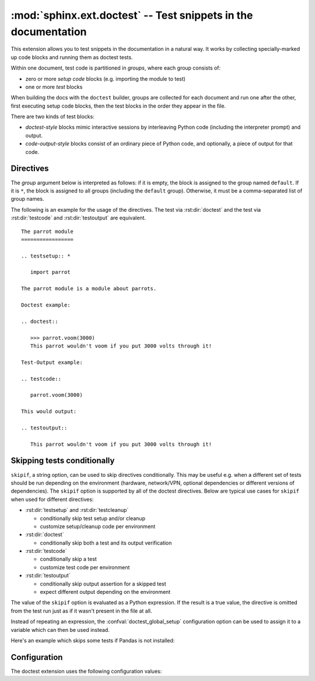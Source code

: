 .. highlight:: rest

:mod:`sphinx.ext.doctest` -- Test snippets in the documentation
===============================================================

.. module:: sphinx.ext.doctest
   :synopsis: Test snippets in the documentation.

.. index:: pair: automatic; testing
           single: doctest
           pair: testing; snippets


This extension allows you to test snippets in the documentation in a natural
way.  It works by collecting specially-marked up code blocks and running them as
doctest tests.

Within one document, test code is partitioned in *groups*, where each group
consists of:

* zero or more *setup code* blocks (e.g. importing the module to test)
* one or more *test* blocks

When building the docs with the ``doctest`` builder, groups are collected for
each document and run one after the other, first executing setup code blocks,
then the test blocks in the order they appear in the file.

There are two kinds of test blocks:

* *doctest-style* blocks mimic interactive sessions by interleaving Python code
  (including the interpreter prompt) and output.

* *code-output-style* blocks consist of an ordinary piece of Python code, and
  optionally, a piece of output for that code.


Directives
----------

The *group* argument below is interpreted as follows: if it is empty, the block
is assigned to the group named ``default``.  If it is ``*``, the block is
assigned to all groups (including the ``default`` group).  Otherwise, it must be
a comma-separated list of group names.

.. rst:directive:: .. testsetup:: [group]

   A setup code block.  This code is not shown in the output for other builders,
   but executed before the doctests of the group(s) it belongs to.


.. rst:directive:: .. testcleanup:: [group]

   A cleanup code block.  This code is not shown in the output for other
   builders, but executed after the doctests of the group(s) it belongs to.

   .. versionadded:: 1.1


.. rst:directive:: .. doctest:: [group]

   A doctest-style code block.  You can use standard :mod:`doctest` flags for
   controlling how actual output is compared with what you give as output.  The
   default set of flags is specified by the :confval:`doctest_default_flags`
   configuration variable.

   This directive supports three options:

   * ``hide``, a flag option, hides the doctest block in other builders.  By
     default it is shown as a highlighted doctest block.

   * ``options``, a string option, can be used to give a comma-separated list of
     doctest flags that apply to each example in the tests.  (You still can give
     explicit flags per example, with doctest comments, but they will show up in
     other builders too.)

   * ``pyversion``, a string option, can be used to specify the required Python
     version for the example to be tested. For instance, in the following case
     the example will be tested only for Python versions greather than 3.3::

         .. doctest::
            :pyversion: > 3.3

     The following operands are supported:

     * ``~=``: Compatible release clause
     * ``==``: Version matching clause
     * ``!=``: Version exclusion clause
     * ``<=``, ``>=``: Inclusive ordered comparison clause
     * ``<``, ``>``: Exclusive ordered comparison clause
     * ``===``: Arbitrary equality clause.

     ``pyversion`` option is followed `PEP-440: Version Specifiers
     <https://www.python.org/dev/peps/pep-0440/#version-specifiers>`__.

     .. versionadded:: 1.6

     .. versionchanged:: 1.7

        Supported PEP-440 operands and notations

   Note that like with standard doctests, you have to use ``<BLANKLINE>`` to
   signal a blank line in the expected output.  The ``<BLANKLINE>`` is removed
   when building presentation output (HTML, LaTeX etc.).

   Also, you can give inline doctest options, like in doctest::

      >>> datetime.date.now()   # doctest: +SKIP
      datetime.date(2008, 1, 1)

   They will be respected when the test is run, but stripped from presentation
   output.


.. rst:directive:: .. testcode:: [group]

   A code block for a code-output-style test.

   This directive supports one option:

   * ``hide``, a flag option, hides the code block in other builders.  By
     default it is shown as a highlighted code block.

   .. note::

      Code in a ``testcode`` block is always executed all at once, no matter how
      many statements it contains.  Therefore, output will *not* be generated
      for bare expressions -- use ``print``.  Example::

          .. testcode::

             1+1        # this will give no output!
             print 2+2  # this will give output

          .. testoutput::

             4

      Also, please be aware that since the doctest module does not support
      mixing regular output and an exception message in the same snippet, this
      applies to testcode/testoutput as well.


.. rst:directive:: .. testoutput:: [group]

   The corresponding output, or the exception message, for the last
   :rst:dir:`testcode` block.

   This directive supports two options:

   * ``hide``, a flag option, hides the output block in other builders.  By
     default it is shown as a literal block without highlighting.

   * ``options``, a string option, can be used to give doctest flags
     (comma-separated) just like in normal doctest blocks.

   Example::

      .. testcode::

         print 'Output     text.'

      .. testoutput::
         :hide:
         :options: -ELLIPSIS, +NORMALIZE_WHITESPACE

         Output text.

The following is an example for the usage of the directives.  The test via
:rst:dir:`doctest` and the test via :rst:dir:`testcode` and
:rst:dir:`testoutput` are equivalent. ::

   The parrot module
   =================

   .. testsetup:: *

      import parrot

   The parrot module is a module about parrots.

   Doctest example:

   .. doctest::

      >>> parrot.voom(3000)
      This parrot wouldn't voom if you put 3000 volts through it!

   Test-Output example:

   .. testcode::

      parrot.voom(3000)

   This would output:

   .. testoutput::

      This parrot wouldn't voom if you put 3000 volts through it!


Skipping tests conditionally
----------------------------

``skipif``, a string option, can be used to skip directives conditionally. This
may be useful e.g. when a different set of tests should be run depending on the
environment (hardware, network/VPN, optional dependencies or different versions
of dependencies). The ``skipif`` option is supported by all of the doctest
directives. Below are typical use cases for ``skipif`` when used for different
directives:

- :rst:dir:`testsetup` and :rst:dir:`testcleanup`

  - conditionally skip test setup and/or cleanup
  - customize setup/cleanup code per environment

- :rst:dir:`doctest`

  - conditionally skip both a test and its output verification

- :rst:dir:`testcode`

  - conditionally skip a test
  - customize test code per environment

- :rst:dir:`testoutput`

  - conditionally skip output assertion for a skipped test
  - expect different output depending on the environment

The value of the ``skipif`` option is evaluated as a Python expression. If the
result is a true value, the directive is omitted from the test run just as if
it wasn't present in the file at all.

Instead of repeating an expression, the :confval:`doctest_global_setup`
configuration option can be used to assign it to a variable which can then be
used instead.

Here's an example which skips some tests if Pandas is not installed:

.. code-block:: py
   :caption: conf.py

   extensions = ['sphinx.ext.doctest']
   doctest_global_setup = '''
   try:
       import pandas as pd
   except ImportError:
       pd = None
   '''

.. code-block:: rst
   :caption: contents.rst

   .. testsetup::
      :skipif: pd is None

      data = pd.Series([42])

   .. doctest::
      :skipif: pd is None

      >>> data.iloc[0]
      42

   .. testcode::
      :skipif: pd is None

      print(data.iloc[-1])

   .. testoutput::
      :skipif: pd is None

      42


Configuration
-------------

The doctest extension uses the following configuration values:

.. confval:: doctest_default_flags

   By default, these options are enabled:

   - ``ELLIPSIS``, allowing you to put ellipses in the expected output that
     match anything in the actual output;
   - ``IGNORE_EXCEPTION_DETAIL``, causing everything following the leftmost
     colon and any module information in the exception name to be ignored;
   - ``DONT_ACCEPT_TRUE_FOR_1``, rejecting "True" in the output where "1" is
     given -- the default behavior of accepting this substitution is a relic of
     pre-Python 2.2 times.

   .. versionadded:: 1.5

.. confval:: doctest_path

   A list of directories that will be added to :data:`sys.path` when the doctest
   builder is used.  (Make sure it contains absolute paths.)

.. confval:: doctest_global_setup

   Python code that is treated like it were put in a ``testsetup`` directive for
   *every* file that is tested, and for every group.  You can use this to
   e.g. import modules you will always need in your doctests.

   .. versionadded:: 0.6

.. confval:: doctest_global_cleanup

   Python code that is treated like it were put in a ``testcleanup`` directive
   for *every* file that is tested, and for every group.  You can use this to
   e.g. remove any temporary files that the tests leave behind.

   .. versionadded:: 1.1

.. confval:: doctest_test_doctest_blocks

   If this is a nonempty string (the default is ``'default'``), standard reST
   doctest blocks will be tested too.  They will be assigned to the group name
   given.

   reST doctest blocks are simply doctests put into a paragraph of their own,
   like so::

      Some documentation text.

      >>> print 1
      1

      Some more documentation text.

   (Note that no special ``::`` is used to introduce a doctest block; docutils
   recognizes them from the leading ``>>>``.  Also, no additional indentation is
   used, though it doesn't hurt.)

   If this value is left at its default value, the above snippet is interpreted
   by the doctest builder exactly like the following::

      Some documentation text.

      .. doctest::

         >>> print 1
         1

      Some more documentation text.

   This feature makes it easy for you to test doctests in docstrings included
   with the :mod:`~sphinx.ext.autodoc` extension without marking them up with a
   special directive.

   Note though that you can't have blank lines in reST doctest blocks.  They
   will be interpreted as one block ending and another one starting.  Also,
   removal of ``<BLANKLINE>`` and ``# doctest:`` options only works in
   :rst:dir:`doctest` blocks, though you may set :confval:`trim_doctest_flags`
   to achieve that in all code blocks with Python console content.
